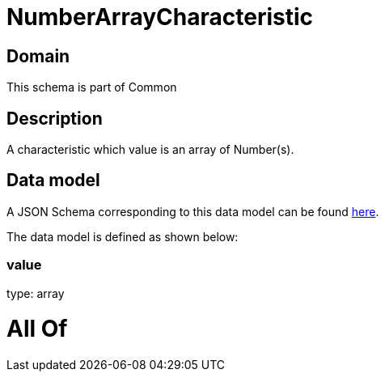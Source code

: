 = NumberArrayCharacteristic

[#domain]
== Domain

This schema is part of Common

[#description]
== Description

A characteristic which value is an array of Number(s).


[#data_model]
== Data model

A JSON Schema corresponding to this data model can be found https://tmforum.org[here].

The data model is defined as shown below:


=== value
type: array


= All Of 
